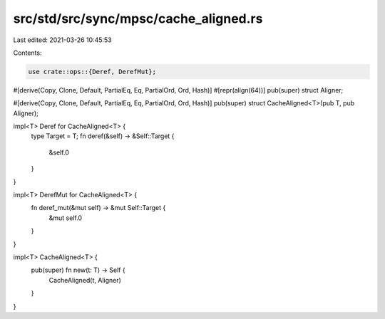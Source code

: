 src/std/src/sync/mpsc/cache_aligned.rs
======================================

Last edited: 2021-03-26 10:45:53

Contents:

.. code-block:: rs

    use crate::ops::{Deref, DerefMut};

#[derive(Copy, Clone, Default, PartialEq, Eq, PartialOrd, Ord, Hash)]
#[repr(align(64))]
pub(super) struct Aligner;

#[derive(Copy, Clone, Default, PartialEq, Eq, PartialOrd, Ord, Hash)]
pub(super) struct CacheAligned<T>(pub T, pub Aligner);

impl<T> Deref for CacheAligned<T> {
    type Target = T;
    fn deref(&self) -> &Self::Target {
        &self.0
    }
}

impl<T> DerefMut for CacheAligned<T> {
    fn deref_mut(&mut self) -> &mut Self::Target {
        &mut self.0
    }
}

impl<T> CacheAligned<T> {
    pub(super) fn new(t: T) -> Self {
        CacheAligned(t, Aligner)
    }
}


